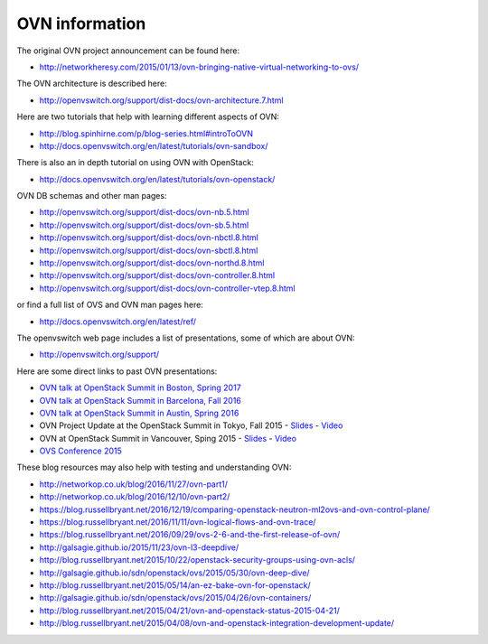 ===============
OVN information
===============

The original OVN project announcement can be found here:

* http://networkheresy.com/2015/01/13/ovn-bringing-native-virtual-networking-to-ovs/

The OVN architecture is described here:

* http://openvswitch.org/support/dist-docs/ovn-architecture.7.html

Here are two tutorials that help with learning different aspects of OVN:

* http://blog.spinhirne.com/p/blog-series.html#introToOVN
* http://docs.openvswitch.org/en/latest/tutorials/ovn-sandbox/

There is also an in depth tutorial on using OVN with OpenStack:

* http://docs.openvswitch.org/en/latest/tutorials/ovn-openstack/

OVN DB schemas and other man pages:

* http://openvswitch.org/support/dist-docs/ovn-nb.5.html
* http://openvswitch.org/support/dist-docs/ovn-sb.5.html
* http://openvswitch.org/support/dist-docs/ovn-nbctl.8.html
* http://openvswitch.org/support/dist-docs/ovn-sbctl.8.html
* http://openvswitch.org/support/dist-docs/ovn-northd.8.html
* http://openvswitch.org/support/dist-docs/ovn-controller.8.html
* http://openvswitch.org/support/dist-docs/ovn-controller-vtep.8.html

or find a full list of OVS and OVN man pages here:

* http://docs.openvswitch.org/en/latest/ref/

The openvswitch web page includes a list of presentations, some of which are
about OVN:

* http://openvswitch.org/support/

Here are some direct links to past OVN presentations:

* `OVN talk at OpenStack Summit in Boston, Spring 2017
  <https://www.youtube.com/watch?v=sgc7myiX6ts>`_
* `OVN talk at OpenStack Summit in Barcelona, Fall 2016
  <https://www.youtube.com/watch?v=q3cJ6ezPnCU>`_
* `OVN talk at OpenStack Summit in Austin, Spring 2016
  <https://www.youtube.com/watch?v=okralc7LrZo>`_
* OVN Project Update at the OpenStack Summit in Tokyo, Fall 2015 -
  `Slides <http://openvswitch.org/support/slides/OVN_Tokyo.pdf>`__ -
  `Video <https://www.youtube.com/watch?v=3IrG2xghJjs>`__
* OVN at OpenStack Summit in Vancouver, Sping 2015 -
  `Slides <http://openvswitch.org/support/slides/OVN-Vancouver.pdf>`__ -
  `Video <https://www.youtube.com/watch?v=kEzXTq2fPDg>`__
* `OVS Conference 2015 <https://www.youtube.com/watch?v=JLGZOYi_Cqc>`_

These blog resources may also help with testing and understanding OVN:

* http://networkop.co.uk/blog/2016/11/27/ovn-part1/
* http://networkop.co.uk/blog/2016/12/10/ovn-part2/
* https://blog.russellbryant.net/2016/12/19/comparing-openstack-neutron-ml2ovs-and-ovn-control-plane/
* https://blog.russellbryant.net/2016/11/11/ovn-logical-flows-and-ovn-trace/
* https://blog.russellbryant.net/2016/09/29/ovs-2-6-and-the-first-release-of-ovn/
* http://galsagie.github.io/2015/11/23/ovn-l3-deepdive/
* http://blog.russellbryant.net/2015/10/22/openstack-security-groups-using-ovn-acls/
* http://galsagie.github.io/sdn/openstack/ovs/2015/05/30/ovn-deep-dive/
* http://blog.russellbryant.net/2015/05/14/an-ez-bake-ovn-for-openstack/
* http://galsagie.github.io/sdn/openstack/ovs/2015/04/26/ovn-containers/
* http://blog.russellbryant.net/2015/04/21/ovn-and-openstack-status-2015-04-21/
* http://blog.russellbryant.net/2015/04/08/ovn-and-openstack-integration-development-update/
